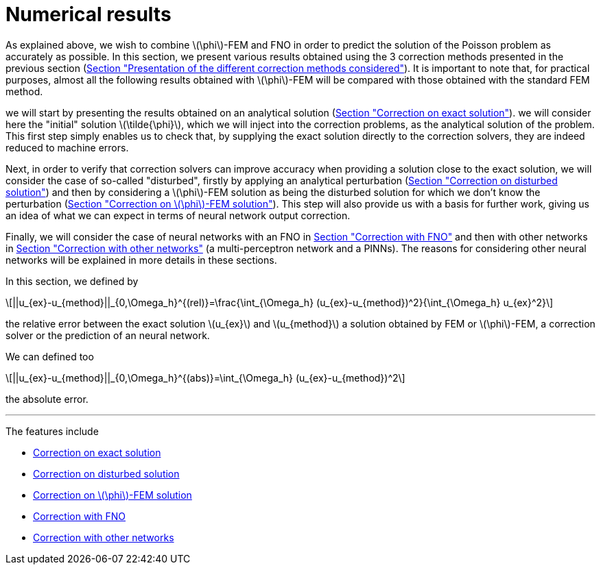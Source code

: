 :stem: latexmath
:xrefstyle: short
= Numerical results

As explained above, we wish to combine stem:[\phi]-FEM and FNO in order to predict the solution of the Poisson problem as accurately as possible. In this section, we present various results obtained using the 3 correction methods presented in the previous section (xref:corr/subsec_1.adoc[Section "Presentation of the different correction methods considered"]). It is important to note that, for practical purposes, almost all the following results obtained with stem:[\phi]-FEM will be compared with those obtained with the standard FEM method.

we will start by presenting the results obtained on an analytical solution (xref:corr/subsec_3_subsubsec_0.adoc[Section "Correction on exact solution"]). we will consider here the "initial" solution stem:[\tilde{\phi}], which we will inject into the correction problems, as the analytical solution of the problem. This first step simply enables us to check that, by supplying the exact solution directly to the correction solvers, they are indeed reduced to machine errors.

Next, in order to verify that correction solvers can improve accuracy when providing a solution close to the exact solution, we will consider the case of so-called "disturbed", firstly by applying an analytical perturbation (xref:corr/subsec_3_subsubsec_1.adoc[Section "Correction on disturbed solution"]) and then by considering a stem:[\phi]-FEM solution as being the disturbed solution for which we don't know the perturbation (xref:corr/subsec_3_subsubsec_2.adoc[Section "Correction on stem:[\phi]-FEM solution"]). This step will also provide us with a basis for further work, giving us an idea of what we can expect in terms of neural network output correction.

Finally, we will consider the case of neural networks with an FNO in xref:corr/subsec_3_subsubsec_3.adoc[Section "Correction with FNO"] and then with other networks in xref:corr/subsec_3_subsubsec_4.adoc[Section "Correction with other networks"] (a multi-perceptron network and a PINNs). The reasons for considering other neural networks will be explained in more details in these sections.

In this section, we defined by
[stem]
++++
||u_{ex}-u_{method}||_{0,\Omega_h}^{(rel)}=\frac{\int_{\Omega_h} (u_{ex}-u_{method})^2}{\int_{\Omega_h} u_{ex}^2}
++++
the relative error between the exact solution stem:[u_{ex}] and stem:[u_{method}] a solution obtained by FEM or stem:[\phi]-FEM, a correction solver or the prediction of an neural network.

We can defined too
[stem]
++++
||u_{ex}-u_{method}||_{0,\Omega_h}^{(abs)}=\int_{\Omega_h} (u_{ex}-u_{method})^2
++++
the absolute error.


---
The features include

** xref:corr/subsec_3_subsubsec_0.adoc[Correction on exact solution]

** xref:corr/subsec_3_subsubsec_1.adoc[Correction on disturbed solution]

** xref:corr/subsec_3_subsubsec_2.adoc[Correction on stem:[\phi]-FEM solution]

** xref:corr/subsec_3_subsubsec_3.adoc[Correction with FNO]

** xref:corr/subsec_3_subsubsec_4.adoc[Correction with other networks]

